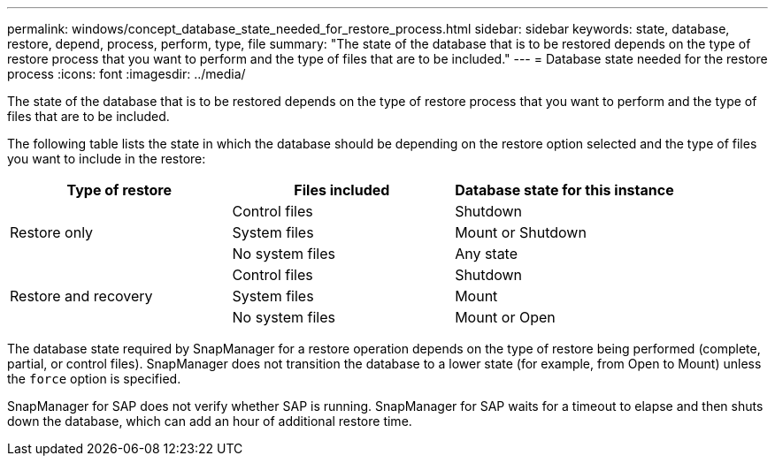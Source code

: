 ---
permalink: windows/concept_database_state_needed_for_restore_process.html
sidebar: sidebar
keywords: state, database, restore, depend, process, perform, type, file
summary: "The state of the database that is to be restored depends on the type of restore process that you want to perform and the type of files that are to be included."
---
= Database state needed for the restore process
:icons: font
:imagesdir: ../media/

[.lead]
The state of the database that is to be restored depends on the type of restore process that you want to perform and the type of files that are to be included.

The following table lists the state in which the database should be depending on the restore option selected and the type of files you want to include in the restore:

[options="header"]
|===
| Type of restore| Files included| Database state for this instance
.3+a|
Restore only
a|
Control files
a|
Shutdown
a|
System files
a|
Mount or Shutdown
a|
No system files
a|
Any state
.3+a|
Restore and recovery
a|
Control files
a|
Shutdown
a|
System files
a|
Mount
a|
No system files
a|
Mount or Open
|===
The database state required by SnapManager for a restore operation depends on the type of restore being performed (complete, partial, or control files). SnapManager does not transition the database to a lower state (for example, from Open to Mount) unless the `force` option is specified.

SnapManager for SAP does not verify whether SAP is running. SnapManager for SAP waits for a timeout to elapse and then shuts down the database, which can add an hour of additional restore time.
